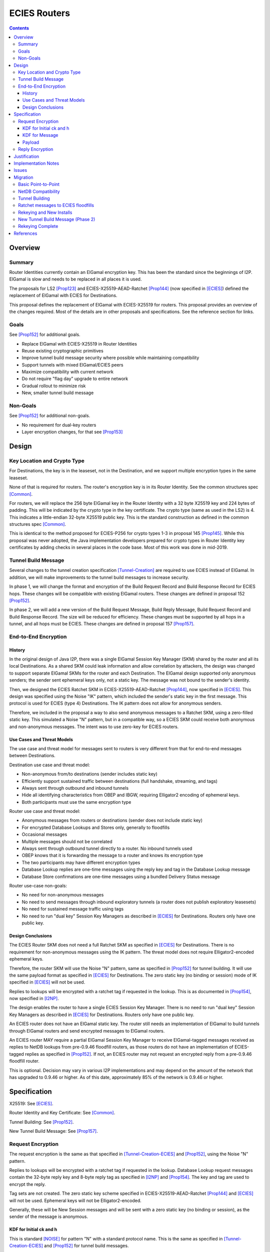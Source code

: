 ========================================
ECIES Routers
========================================
.. meta::
    :author: zzz, orignal
    :created: 2020-09-01
    :thread: http://zzz.i2p/topics/2950
    :lastupdated: 2020-12-09
    :status: Open
    :target: 0.9.51

.. contents::



Overview
========


Summary
-------

Router Identities currently contain an ElGamal encryption key.
This has been the standard since the beginnings of I2P.
ElGamal is slow and needs to be replaced in all places it is used.

The proposals for LS2 [Prop123]_ and ECIES-X25519-AEAD-Ratchet [Prop144]_
(now specified in [ECIES]_) defined the replacement of ElGamal with ECIES
for Destinations.

This proposal defines the replacement of ElGamal with ECIES-X25519 for routers.
This proposal provides an overview of the changes required.
Most of the details are in other proposals and specifications.
See the reference section for links.


Goals
-----

See [Prop152]_ for additional goals.

- Replace ElGamal with ECIES-X25519 in Router Identities
- Reuse existing cryptographic primitives
- Improve tunnel build message security where possible while maintaining compatibility
- Support tunnels with mixed ElGamal/ECIES peers
- Maximize compatibility with current network
- Do not require "flag day" upgrade to entire network
- Gradual rollout to minimize risk
- New, smaller tunnel build message


Non-Goals
-----------

See [Prop152]_ for additional non-goals.

- No requirement for dual-key routers
- Layer encryption changes, for that see [Prop153]_


Design
======


Key Location and Crypto Type
-------------------------------

For Destinations, the key is in the leaseset, not in the Destination, and
we support multiple encryption types in the same leaseset.

None of that is required for routers. The router's encryption key
is in its Router Identity. See the common structures spec [Common]_.

For routers, we will replace the 256 byte ElGamal key in the Router Identity
with a 32 byte X25519 key and 224 bytes of padding.
This will be indicated by the crypto type in the key certificate.
The crypto type (same as used in the LS2) is 4.
This indicates a little-endian 32-byte X25519 public key.
This is the standard construction as defined in the common structures spec [Common]_.

This is identical to the method proposed for ECIES-P256
for crypto types 1-3 in proposal 145 [Prop145]_.
While this proposal was never adopted, the Java implementation developers prepared for
crypto types in Router Identity key certificates by adding checks in several
places in the code base. Most of this work was done in mid-2019.


Tunnel Build Message
-----------------------

Several changes to the tunnel creation specification [Tunnel-Creation]_
are required to use ECIES instead of ElGamal.
In addition, we will make improvements to the tunnel build messages
to increase security.

In phase 1, we will change the format and encryption of the
Build Request Record and Build Response Record for ECIES hops.
These changes will be compatible with existing ElGamal routers.
These changes are defined in proposal 152 [Prop152]_.

In phase 2, we will add a new version of the
Build Request Message, Build Reply Message,
Build Request Record and Build Response Record.
The size will be reduced for efficiency.
These changes must be supported by all hops in a tunnel, and all hops must be ECIES.
These changes are defined in proposal 157 [Prop157]_.



End-to-End Encryption
-----------------------

History
```````````

In the original design of Java I2P, there was a single ElGamal Session Key Manager (SKM)
shared by the router and all its local Destinations.
As a shared SKM could leak information and allow correlation by attackers,
the design was changed to support separate ElGamal SKMs for the router and each Destination.
The ElGamal design supported only anonymous senders;
the sender sent ephemeral keys only, not a static key.
The message was not bound to the sender's identity.

Then, we designed the ECIES Ratchet SKM in
ECIES-X25519-AEAD-Ratchet [Prop144]_,  now specified in [ECIES]_.
This design was specified using the Noise "IK" pattern, which included the sender's
static key in the first message. This protocol is used for ECIES (type 4) Destinations.
The IK pattern does not allow for anonymous senders.

Therefore, we included in the proposal a way to also send anonymous messages
to a Ratchet SKM, using a zero-filled static key. This simulated a Noise "N" pattern,
but in a compatible way, so a ECIES SKM could receive both anonymous and non-anonymous messages.
The intent was to use zero-key for ECIES routers.


Use Cases and Threat Models
```````````````````````````````

The use case and threat model for messages sent to routers is very different from
that for end-to-end messages between Destinations.


Destination use case and threat model:

- Non-anonymous from/to destinations (sender includes static key)
- Efficiently support sustained traffic between destinations (full handshake, streaming, and tags)
- Always sent through outbound and inbound tunnels
- Hide all identifying characteristics from OBEP and IBGW, requiring Elligator2 encoding of ephemeral keys.
- Both participants must use the same encryption type


Router use case and threat model:

- Anonymous messages from routers or destinations (sender does not include static key)
- For encrypted Database Lookups and Stores only, generally to floodfills
- Occasional messages
- Multiple messages should not be correlated
- Always sent through outbound tunnel directly to a router. No inbound tunnels used
- OBEP knows that it is forwarding the message to a router and knows its encryption type
- The two participants may have different encryption types
- Database Lookup replies are one-time messages using the reply key and tag in the Database Lookup message
- Database Store confirmations are one-time messages using a bundled Delivery Status message


Router use-case non-goals:

- No need for non-anonymous messages
- No need to send messages through inbound exploratory tunnels (a router does not publish exploratory leasesets)
- No need for sustained message traffic using tags
- No need to run "dual key" Session Key Managers as described in [ECIES]_ for Destinations. Routers only have one public key.


Design Conclusions
```````````````````````

The ECIES Router SKM does not need a full Ratchet SKM as specified in [ECIES]_ for Destinations.
There is no requirement for non-anonymous messages using the IK pattern.
The threat model does not require Elligator2-encoded ephemeral keys.

Therefore, the router SKM will use the Noise "N" pattern, same as specified
in [Prop152]_ for tunnel building.
It will use the same payload format as specified in [ECIES]_ for Destinations.
The zero static key (no binding or session) mode of IK specified in [ECIES]_ will not be used.

Replies to lookups will be encrypted with a ratchet tag if requested in the lookup.
This is as documented in [Prop154]_,  now specified in [I2NP]_.

The design enables the router to have a single ECIES Session Key Manager.
There is no need to run "dual key" Session Key Managers as
described in [ECIES]_ for Destinations.
Routers only have one public key.

An ECIES router does not have an ElGamal static key.
The router still needs an implementation of ElGamal to build tunnels
through ElGamal routers and send encrypted messages to ElGamal routers.

An ECIES router MAY require a partial ElGamal Session Key Manager to
receive ElGamal-tagged messages received as replies to NetDB lookups
from pre-0.9.46 floodfill routers, as those routers do not
have an implementation of ECIES-tagged replies as specified in [Prop152]_.
If not, an ECIES router may not request an encrypted reply from a
pre-0.9.46 floodfill router.

This is optional. Decision may vary in various I2P implementations
and may depend on the amount of the network that has upgraded to
0.9.46 or higher.
As of this date, approximately 85% of the network is 0.9.46 or higher.



Specification
=============

X25519: See [ECIES]_.

Router Identity and Key Certificate: See [Common]_.

Tunnel Building: See [Prop152]_.

New Tunnel Build Message: See [Prop157]_.


Request Encryption
---------------------

The request encryption is the same as that specified in [Tunnel-Creation-ECIES]_ and [Prop152]_,
using the Noise "N" pattern.

Replies to lookups will be encrypted with a ratchet tag if requested in the lookup.
Database Lookup request messages contain the 32-byte reply key and 8-byte reply tag
as specified in [I2NP]_ and [Prop154]_. The key and tag are used to encrypt the reply.

Tag sets are not created.
The zero static key scheme specified in
ECIES-X25519-AEAD-Ratchet [Prop144]_ and [ECIES]_ will not be used.
Ephemeral keys will not be Elligator2-encoded.

Generally, these will be New Session messages and will be sent with a zero static key
(no binding or session), as the sender of the message is anonymous.


KDF for Initial ck and h
````````````````````````

This is standard [NOISE]_ for pattern "N" with a standard protocol name.
This is the same as specified in [Tunnel-Creation-ECIES]_ and [Prop152]_ for tunnel build messages.


.. raw:: html

  {% highlight lang='text' %}
This is the "e" message pattern:

  // Define protocol_name.
  Set protocol_name = "Noise_N_25519_ChaChaPoly_SHA256"
  (31 bytes, US-ASCII encoded, no NULL termination).

  // Define Hash h = 32 bytes
  // Pad to 32 bytes. Do NOT hash it, because it is not more than 32 bytes.
  h = protocol_name || 0

  Define ck = 32 byte chaining key. Copy the h data to ck.
  Set chainKey = h

  // MixHash(null prologue)
  h = SHA256(h);

  // up until here, can all be precalculated by all routers.

{% endhighlight %}


KDF for Message
````````````````````````

Message creators generate an ephemeral X25519 keypair for each message.
Ephemeral keys must be unique per message.
This is the same as specified in [Tunnel-Creation-ECIES]_ and [Prop152]_ for tunnel build messages.


.. raw:: html

  {% highlight lang='dataspec' %}

// Target router's X25519 static keypair (hesk, hepk) from the Router Identity
  hesk = GENERATE_PRIVATE()
  hepk = DERIVE_PUBLIC(hesk)

  // MixHash(hepk)
  // || below means append
  h = SHA256(h || hepk);

  // up until here, can all be precalculated by each router
  // for all incoming messages

  // Sender generates an X25519 ephemeral keypair
  sesk = GENERATE_PRIVATE()
  sepk = DERIVE_PUBLIC(sesk)

  // MixHash(sepk)
  h = SHA256(h || sepk);

  End of "e" message pattern.

  This is the "es" message pattern:

  // Noise es
  // Sender performs an X25519 DH with receiver's static public key.
  // The target router
  // extracts the sender's ephemeral key preceding the encrypted record.
  sharedSecret = DH(sesk, hepk) = DH(hesk, sepk)

  // MixKey(DH())
  //[chainKey, k] = MixKey(sharedSecret)
  // ChaChaPoly parameters to encrypt/decrypt
  keydata = HKDF(chainKey, sharedSecret, "", 64)
  // Chain key is not used
  //chainKey = keydata[0:31]

  // AEAD parameters
  k = keydata[32:64]
  n = 0
  plaintext = 464 byte build request record
  ad = h
  ciphertext = ENCRYPT(k, n, plaintext, ad)

  End of "es" message pattern.

  // MixHash(ciphertext) is not required
  //h = SHA256(h || ciphertext)

{% endhighlight %}



Payload
````````````````````````

The payload is the same block format as defined in [ECIES]_ and [Prop144]_.
All messages must contain a DateTime block for replay prevention.


Reply Encryption
---------------------

Replies to Database Lookup messages are Database Store or Database Search Reply messages.
They are encrypted as Existing Session messages with
the 32-byte reply key and 8-byte reply tag
as specified in [I2NP]_ and [Prop154]_.


There are no explicit replies to Database Store messages. The sender may bundle its
own reply as a Garlic Message to itself, containing a Delivery Status message.




Justification
=============

This design maximizes reuse of existing cryptographic primitives, protocols, and code.

This design minimizes risk.




Implementation Notes
=====================

Older routers do not check the encryption type of the router and will send ElGamal-encrypted
build records or netdb messages.
Some recent routers are buggy and will send various types of malformed build records.
Some recent routers may send non-anonymous (full ratchet) netdb messages.
Implementers should detect and reject these records and messages
as early as possible, to reduce CPU usage.



Issues
======

Proposal 145 [Prop145]_ may or may not be rewritten to be mostly-compatible with
Proposal 152 [Prop152]_.



Migration
=========

The implementation, testing, and rollout will take several releases
and approximately one year. The phases are as follows. Assignment of
each phase to a particular release is TBD and depends on
the pace of development.

Details of the implementation and migration may vary for
each I2P implementation.



Basic Point-to-Point
---------------------

ECIES routers can connect to and receive connections from ElGamal routers.
This should be possible now, as several checks were added to the Java code base
by mid-2019 in reaction to unfinished proposal 145 [Prop145]_.
Ensure there's nothing in the code bases
that prevents point-to-point connections to non-ElGamal routers.

Code correctness checks:

- Ensure that ElGamal routers do not request AEAD-encrypted replies to DatabaseLookup messages
  (when the reply comes back through an exploratory tunnel to the router)
- Ensure that ECIES routers do not request AES-encrypted replies to DatabaseLookup messages
  (when the reply comes back through an exploratory tunnel to the router)

Until later phases, when specifications and implementations are complete:

- Ensure that tunnel builds are not attempted by ElGamal routers through ECIES routers.
- Ensure that encrypted ElGamal messages are not sent by ElGamal routers to ECIES floodfill routers.
  (DatabaseLookups and DatabaseStores)
- Ensure that encrypted ECIES messages are not sent by ECIES routers to ElGamal floodfill routers.
  (DatabaseLookups and DatabaseStores)
- Ensure that ECIES routers do not automatically become floodfill.

No changes should be required.
Target release, if changes required: 0.9.48


NetDB Compatibility
---------------------

Ensure that ECIES router infos may be stored to and retrieved from ElGamal floodfills.
This should be possible now, as several checks were added to the Java code base
by mid-2019 in reaction to unfinished proposal 145 [Prop145]_.
Ensure there's nothing in the code bases
that prevents storage of non-ElGamal RouterInfos in the network database.

No changes should be required.
Target release, if changes required: 0.9.48


Tunnel Building
-------------------

Implement tunnel building as defined in proposal 152 [Prop152]_.
Start with having an ECIES router build tunnels with all ElGamal hops;
use its own build request record for an inbound tunnel to test and debug.

Then test and support ECIES routers building tunnels with a mix of
ElGamal and ECIES hops.

Then enable tunnel building through ECIES routers.
No minimum version check should be necessary unless incompatible changes
to proposal 152 are made after a release.

Target release: 0.9.48, late 2020


Ratchet messages to ECIES floodfills
----------------------------------------

Implement and test reception of ECIES messages (with zero static key) by ECIES floodfills,
as defined in proposal 144 [Prop144]_.
Implement ant test reception of AEAD replies to DatabaseLookup messages by ECIES routers.

Enable auto-floodfill by ECIES routers.
Then enable sending ECIES messages to ECIES routers.
No minimum version check should be necessary unless incompatible changes
to proposal 152 are made after a release.

Preliminary support: 0.9.49, early 2021.
ECIES routers will not automatically become floodfill; must be manually configured.

Target release: 0.9.50, mid-2021
ECIES routers may automatically become floodfill.


Rekeying and New Installs
---------------------------

New installs will default to ECIES at some point.

Gradually rekey all routers to minimize risk and disruption to the network.
Use existing code that did the rekeying for sig type migration years ago.
This code gives each router a small random chance of rekeying at each restart.
After several restarts, a router will probably have rekeyed to ECIES.

The criterion for starting rekeying is that a sufficient portion of the network,
perhaps 50%, can build tunnels through ECIES routers (0.9.48 or higher).

Before aggressively rekeying the entire network, the vast majority
(perhaps 90% or more) must be able to build tunnels through ECIES routers (0.9.48 or higher)
AND send messages to ECIES floodfills.

Rekeying will take several releases.

Target release: 0.9.50 or 0.9.51 to start rekeying;
0.9.50 or 0.9.51 for new routers to default to ECIES;
late 2021 for the majority of the network to be rekeyed.


New Tunnel Build Message (Phase 2)
------------------------------------

Implement and test the new Tunnel Build Message as defined in proposal 157 [Prop157]_.
Roll the support out in a release.
Do additional testing, then enable it in the next release.

Testing will be difficult.
Before this can be widely tested, a good subset of the network must support it.
Before it is broadly useful, a majority of the network must support it.
If specification or implementation changes are required after testing,
that would delay the rollout for an additional release.

Probably mid- or late-2021.

Target release: TBD; proposal 157 is incomplete.


Rekeying Complete
----------------------

At this point, routers older than some version TBD will
not be able to build tunnels through most peers.

Target release: TBD
Probably early-mid 2022.



References
==========

.. [Common]
    {{ spec_url('common-structures') }}

.. [ECIES]
   {{ spec_url('ecies') }}

.. [I2NP]
    {{ spec_url('i2np') }}

.. [NOISE]
    https://noiseprotocol.org/noise.html

.. [Prop123]
    {{ proposal_url('123') }}

.. [Prop144]
    {{ proposal_url('144') }}

.. [Prop145]
    {{ proposal_url('145') }}

.. [Prop152]
    {{ proposal_url('152') }}

.. [Prop153]
    {{ proposal_url('153') }}

.. [Prop154]
    {{ proposal_url('154') }}

.. [Prop157]
    {{ proposal_url('157') }}

.. [Tunnel-Creation]
    {{ spec_url('tunnel-creation') }}

.. [Tunnel-Creation-ECIES]
   {{ spec_url('tunnel-creation-ecies') }}
